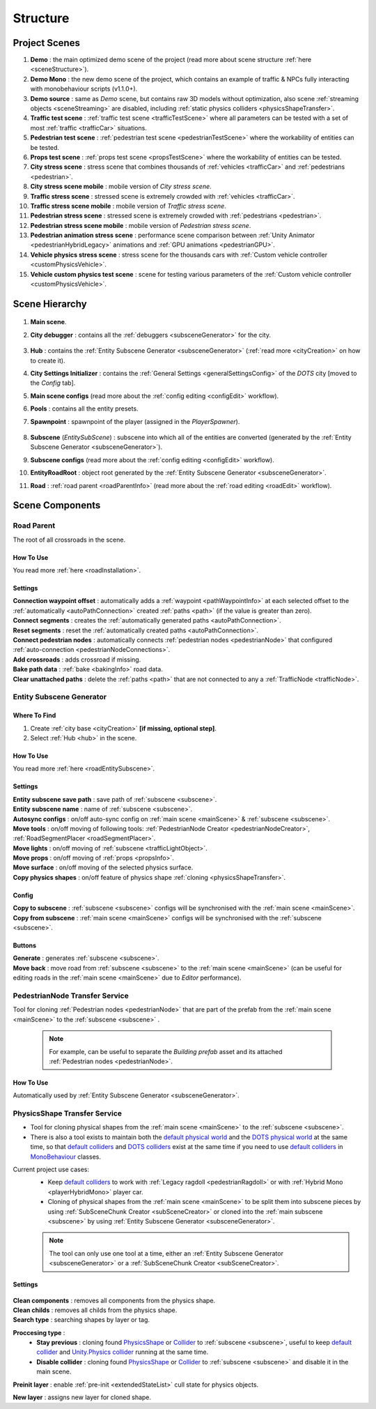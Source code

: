 .. _structure:

Structure
============

.. _projectScenes:

Project Scenes
----------------

#. **Demo** : the main optimized demo scene of the project (read more about scene structure :ref:`here <sceneStructure>`).
#. **Demo Mono** : the new demo scene of the project, which contains an example of traffic & NPCs fully interacting with monobehaviour scripts (v1.1.0+).
#. **Demo source** : same as `Demo` scene, but contains raw 3D models without optimization, also scene :ref:`streaming objects <sceneStreaming>` are disabled, including :ref:`static physics colliders <physicsShapeTransfer>`.
#. **Traffic test scene** : :ref:`traffic test scene <trafficTestScene>` where all parameters can be tested with a set of most :ref:`traffic <trafficCar>` situations.
#. **Pedestrian test scene** : :ref:`pedestrian test scene <pedestrianTestScene>` where the workability of entities can be tested.
#. **Props test scene** : :ref:`props test scene <propsTestScene>` where the workability of entities can be tested.
#. **City stress scene** : stress scene that combines thousands of :ref:`vehicles <trafficCar>` and :ref:`pedestrians <pedestrian>`.
#. **City stress scene mobile** : mobile version of `City stress scene`.
#. **Traffic stress scene** : stressed scene is extremely crowded with :ref:`vehicles <trafficCar>`.
#. **Traffic stress scene mobile** : mobile version of `Traffic stress scene`.
#. **Pedestrian stress scene** : stressed scene is extremely crowded with :ref:`pedestrians <pedestrian>`.
#. **Pedestrian stress scene mobile** : mobile version of `Pedestrian stress scene`.
#. **Pedestrian animation stress scene** : performance scene comparison between :ref:`Unity Animator <pedestrianHybridLegacy>` animations and :ref:`GPU animations <pedestrianGPU>`.
#. **Vehicle physics stress scene** : stress scene for the thousands cars with :ref:`Custom vehicle controller <customPhysicsVehicle>`.
#. **Vehicle custom physics test scene** : scene for testing various parameters of the :ref:`Custom vehicle controller <customPhysicsVehicle>`.

.. _sceneStructure:

Scene Hierarchy
----------------

	.. image:: /images/road/sceneStructure.png
	
.. _mainScene:
	
#. **Main scene**.
#. **City debugger** : contains all the :ref:`debuggers <subsceneGenerator>` for the city.

	.. _hub:

#. **Hub** : contains the :ref:`Entity Subscene Generator <subsceneGenerator>` (:ref:`read more <cityCreation>` on how to create it).
#. **City Settings Initializer** : contains the :ref:`General Settings <generalSettingsConfig>` of the `DOTS` city [moved to the `Config` tab].
#. **Main scene configs** (read more about the :ref:`config editing <configEdit>` workflow).
#. **Pools** : contains all the entity presets.
#. **Spawnpoint** : spawnpoint of the player (assigned in the `PlayerSpawner`).

	.. _subscene:

#. **Subscene** (`EntitySubScene`) : subscene into which all of the entities are converted (generated by the :ref:`Entity Subscene Generator <subsceneGenerator>`).
#. **Subscene configs** (read more about the :ref:`config editing <configEdit>` workflow).
#. **EntityRoadRoot** : object root generated by the :ref:`Entity Subscene Generator <subsceneGenerator>`.
#. **Road** : :ref:`road parent <roadParentInfo>` (read more about the :ref:`road editing <roadEdit>` workflow).

Scene Components
----------------

.. _roadParentInfo:
	
Road Parent
~~~~~~~~~~~~

The root of all crossroads in the scene.

	.. image:: /images/road/installation/RoadParent.png

How To Use
""""""""""""""

You read more :ref:`here <roadInstallation>`.

Settings
""""""""""""""

| **Connection waypoint offset** : automatically adds a :ref:`waypoint <pathWaypointInfo>` at each selected offset to the :ref:`automatically <autoPathConnection>` created :ref:`paths <path>` (if the value is greater than zero).
| **Connect segments** : creates the :ref:`automatically generated paths <autoPathConnection>`.
| **Reset segments** : reset the :ref:`automatically created paths <autoPathConnection>`.
| **Connect pedestrian nodes** : automatically connects :ref:`pedestrian nodes <pedestrianNode>` that configured :ref:`auto-connection <pedestrianNodeConnections>`.
| **Add crossroads** : adds crossroad if missing.
| **Bake path data** : :ref:`bake <bakingInfo>` road data. 
| **Clear unattached paths** : delete the :ref:`paths <path>` that are not connected to any a :ref:`TrafficNode <trafficNode>`.

.. _subsceneGenerator:

Entity Subscene Generator
~~~~~~~~~~~~

	.. image:: /images/road/installation/HubInfo.png

Where To Find
""""""""""""""

#. Create :ref:`city base <cityCreation>` **[if missing, optional step]**.
#. Select :ref:`Hub <hub>` in the scene.

How To Use
""""""""""""""

You read more :ref:`here <roadEntitySubscene>`.

Settings
""""""""""""""

| **Entity subscene save path** : save path of :ref:`subscene <subscene>`.
| **Entity subscene name** : name of :ref:`subscene <subscene>`.
| **Autosync configs** : on/off auto-sync config on :ref:`main scene <mainScene>` & :ref:`subscene <subscene>`.
| **Move tools** : on/off moving of following tools: :ref:`PedestrianNode Creator <pedestrianNodeCreator>`, :ref:`RoadSegmentPlacer <roadSegmentPlacer>`.
| **Move lights** : on/off moving of :ref:`subscene <trafficLightObject>`.
| **Move props** : on/off moving of :ref:`props <propsInfo>`.
| **Move surface** : on/off moving of the selected physics surface.
| **Copy physics shapes** : on/off feature of physics shape :ref:`cloning <physicsShapeTransfer>`.

Config
""""""""""""""

| **Copy to subscene** : :ref:`subscene <subscene>` configs will be synchronised with the :ref:`main scene <mainScene>`.
| **Copy from subscene** : :ref:`main scene <mainScene>` configs will be synchronised with the :ref:`subscene <subscene>`.

Buttons
""""""""""""""

| **Generate** : generates :ref:`subscene <subscene>`.
| **Move back** : move road from :ref:`subscene <subscene>` to the :ref:`main scene <mainScene>` (can be useful for editing roads in the :ref:`main scene <mainScene>` due to `Editor` performance).

PedestrianNode Transfer Service
~~~~~~~~~~~~

Tool for cloning :ref:`Pedestrian nodes <pedestrianNode>` that are part of the prefab from the :ref:`main scene <mainScene>` to the :ref:`subscene <subscene>` .

	.. image:: /images/road/installation/PedestrianNodeTransferService.png
	
	.. note:: For example, can be useful to separate the `Building prefab` asset and its attached :ref:`Pedestrian nodes <pedestrianNode>`.
	
How To Use
""""""""""""""

Automatically used by :ref:`Entity Subscene Generator <subsceneGenerator>`.

.. _physicsShapeTransfer:

PhysicsShape Transfer Service
~~~~~~~~~~~~

* Tool for cloning physical shapes from the :ref:`main scene <mainScene>` to the :ref:`subscene <subscene>`. 
* There is also a tool exists to maintain both the `default physical world <https://docs.unity3d.com/2022.2/Documentation/Manual/PhysicsOverview.html>`_ and the `DOTS physical world <https://docs.unity3d.com/2022.2/Documentation/Manual/PhysicsOverview.html>`_ at the same time, so that `default colliders <https://docs.unity3d.com/ScriptReference/Collider.html>`_ and `DOTS colliders <https://docs.unity3d.com/Packages/com.unity.physics@1.0/manual/custom-shapes.html>`_ exist at the same time if you need to use `default colliders <https://docs.unity3d.com/ScriptReference/Collider.html>`_ in `MonoBehaviour <https://docs.unity3d.com/ScriptReference/MonoBehaviour.html>`_  classes.

Current project use cases:
	* Keep `default colliders <https://docs.unity3d.com/ScriptReference/Collider.html>`_ to work with :ref:`Legacy ragdoll <pedestrianRagdoll>` or with :ref:`Hybrid Mono <playerHybridMono>` player car.
	* Cloning of physical shapes from the :ref:`main scene <mainScene>` to be split them into subscene pieces by using :ref:`SubSceneChunk Creator <subSceneCreator>` or cloned into the :ref:`main subscene <subscene>` by using :ref:`Entity Subscene Generator <subsceneGenerator>`.

	.. note:: The tool can only use one tool at a time, either an :ref:`Entity Subscene Generator <subsceneGenerator>` or a :ref:`SubSceneChunk Creator <subSceneCreator>`.

Settings
""""""""""""""

	.. image:: /images/road/installation/PhysicsShapeTransferService.png

| **Clean components** : removes all components from the physics shape.
| **Clean childs** : removes all childs from the physics shape.
| **Search type** : searching shapes by layer or tag.

**Proccesing type** : 
	* **Stay previous** : cloning found `PhysicsShape <https://docs.unity3d.com/Packages/com.unity.physics@1.0/manual/custom-samples-physics-components.html>`_ or `Collider <https://docs.unity3d.com/ScriptReference/Collider.html>`_ to :ref:`subscene <subscene>`, useful to keep `default collider <https://docs.unity3d.com/ScriptReference/Collider.html>`_ and `Unity.Physics collider <https://docs.unity3d.com/Packages/com.unity.physics@1.0/manual/custom-samples-physics-components.html>`_ running at the same time.
	* **Disable collider** : cloning found `PhysicsShape <https://docs.unity3d.com/Packages/com.unity.physics@1.0/manual/custom-samples-physics-components.html>`_ or `Collider <https://docs.unity3d.com/ScriptReference/Collider.html>`_ to :ref:`subscene <subscene>` and disable it in the main scene.

**Preinit layer** : enable :ref:`pre-init <extendedStateList>` cull state for physics objects.

| **New layer** : assigns new layer for cloned shape.